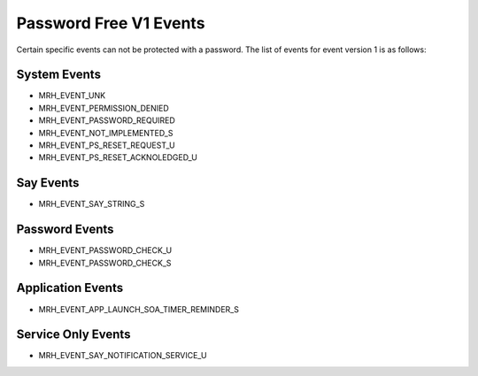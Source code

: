 ***********************
Password Free V1 Events
***********************
Certain specific events can not be protected with a password.
The list of events for event version 1 is as follows:

System Events
-------------
* MRH_EVENT_UNK
* MRH_EVENT_PERMISSION_DENIED
* MRH_EVENT_PASSWORD_REQUIRED
* MRH_EVENT_NOT_IMPLEMENTED_S
* MRH_EVENT_PS_RESET_REQUEST_U
* MRH_EVENT_PS_RESET_ACKNOLEDGED_U

Say Events
----------
* MRH_EVENT_SAY_STRING_S

Password Events
---------------
* MRH_EVENT_PASSWORD_CHECK_U
* MRH_EVENT_PASSWORD_CHECK_S

Application Events
------------------
* MRH_EVENT_APP_LAUNCH_SOA_TIMER_REMINDER_S

Service Only Events
-------------------
* MRH_EVENT_SAY_NOTIFICATION_SERVICE_U